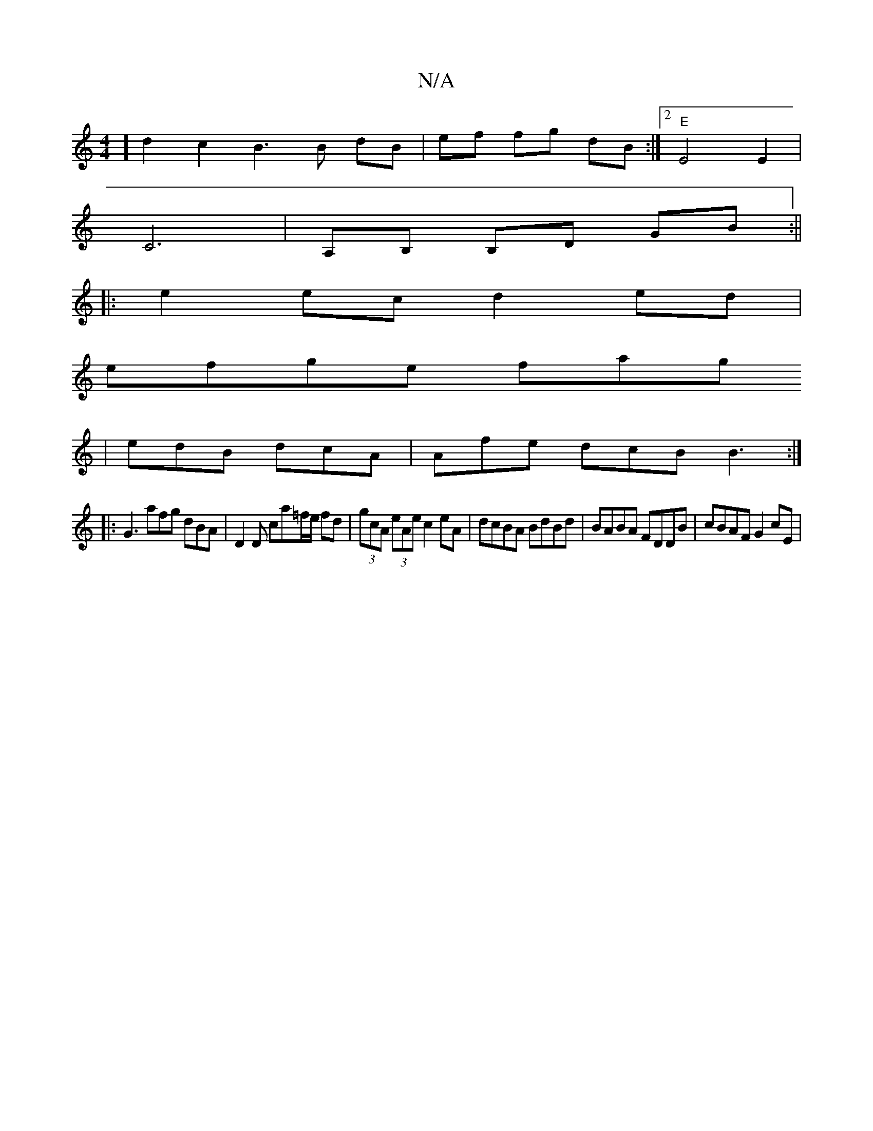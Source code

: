 X:1
T:N/A
M:4/4
R:N/A
K:Cmajor
] d2c2B3B dB | ef fg dB :|2 "E"E4 E2 |
C6| A,B, B,D GB :||
|: e2 ec d2 ed |
efge fag
|edB dcA | Afe dcB B3 :|
|: G3 afg dBA | D2D ca=f/e/ fd | (3gcA (3eAe c2 eA | dcBA BdBd | BABA FDDB | cBAF G2 cE | 